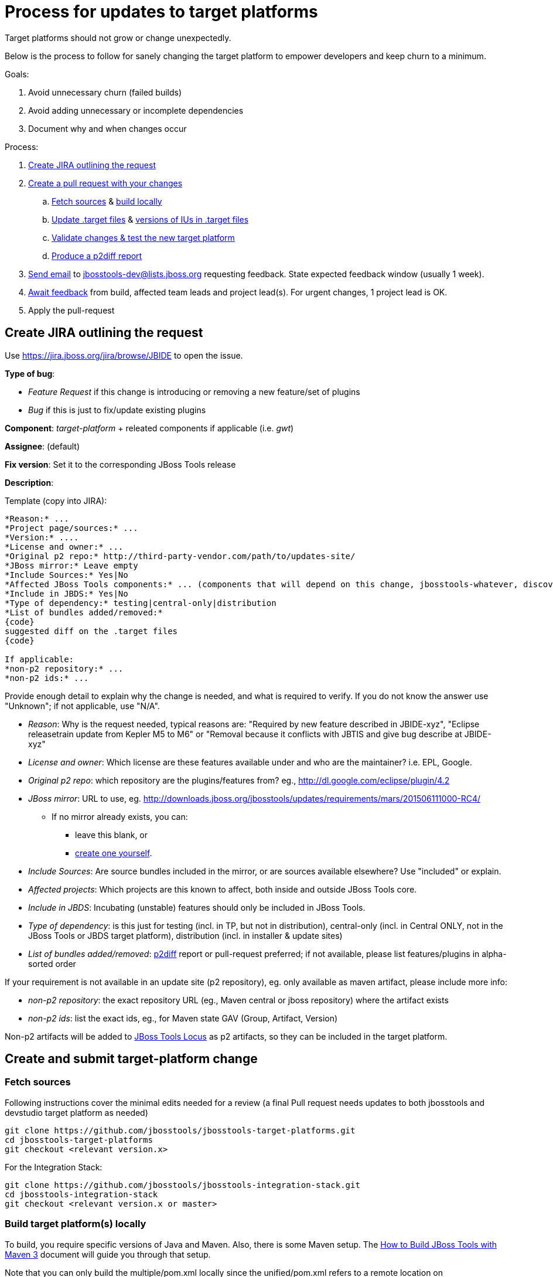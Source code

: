 = Process for updates to target platforms

Target platforms should not grow or change unexpectedly.

Below is the process to follow for sanely changing the target platform to empower developers and keep churn to a minimum.

Goals:

. Avoid unnecessary churn (failed builds)
. Avoid adding unnecessary or incomplete dependencies
. Document why and when changes occur

Process:

. <<create-jira-outlining-the-request,Create JIRA outlining the request>>
. <<create-a-pull-request-with-your-changes,Create a pull request with your changes>>
.. <<fetch-sources,Fetch sources>> & <<build-target-platforms-locally,build locally>>
.. <<update-the-target-files,Update .target files>> & <<update-versions-of-ius-in-the-target-files,versions of IUs in .target files>>
.. <<update-versions-of-ius-in-the-target-files,Validate changes & test the new target platform>>
.. <<produce-a-p2diff-report,Produce a p2diff report>>
. <<send-mail-for-feedback,Send email>> to jbosstools-dev@lists.jboss.org requesting feedback. State expected feedback window (usually 1 week).
. <<await-feedback,Await feedback>> from build, affected team leads and project lead(s). For urgent changes, 1 project lead is OK.
. Apply the pull-request

== Create JIRA outlining the request

Use https://jira.jboss.org/jira/browse/JBIDE to open the issue.

*Type of bug*:

* _Feature Request_ if this change is introducing or removing a new feature/set of plugins

* _Bug_ if this is just to fix/update existing plugins

*Component*: _target-platform_ + releated components if applicable (i.e. _gwt_)

*Assignee*: (default)

*Fix version*: Set it to the corresponding JBoss Tools release

*Description*:

Template (copy into JIRA):

----
*Reason:* ...
*Project page/sources:* ...
*Version:* ....
*License and owner:* ...
*Original p2 repo:* http://third-party-vendor.com/path/to/updates-site/
*JBoss mirror:* Leave empty
*Include Sources:* Yes|No
*Affected JBoss Tools components:* ... (components that will depend on this change, jbosstools-whatever, discovery/central, JBoss Tools update-site...)
*Include in JBDS:* Yes|No
*Type of dependency:* testing|central-only|distribution
*List of bundles added/removed:*
{code}
suggested diff on the .target files
{code}

If applicable:
*non-p2 repository:* ...
*non-p2 ids:* ...
----

Provide enough detail to explain why the change is needed, and what is required to verify. If you do not know the answer use "Unknown"; if not applicable, use "N/A".

* _Reason_: Why is the request needed, typical reasons are: "Required by new feature described in JBIDE-xyz", "Eclipse releasetrain update from Kepler M5 to M6" or "Removal because it conflicts with JBTIS and give bug describe at JBIDE-xyz"

* _License and owner_: Which license are these features available under and who are the maintainer? i.e. EPL, Google.

* _Original p2 repo_: which repository are the plugins/features from? eg., http://dl.google.com/eclipse/plugin/4.2

* _JBoss mirror_: URL to use, eg. http://downloads.jboss.org/jbosstools/updates/requirements/mars/201506111000-RC4/

** If no mirror already exists, you can:
*** leave this blank, or
*** link:target_platforms_dependency_mirrors.adoc[create one yourself].


* _Include Sources_: Are source bundles included in the mirror, or are sources available elsewhere? Use "included" or explain.

* _Affected projects_: Which projects are this known to affect, both inside and outside JBoss Tools core.

* _Include in JBDS_: Incubating (unstable) features should only be included in JBoss Tools.

* _Type of dependency_: is this just for testing (incl. in TP, but not in distribution), central-only (incl. in Central ONLY, not in the JBoss Tools or JBDS target platform), distribution (incl. in installer & update sites)

* _List of bundles added/removed_: https://github.com/irbull/p2diff[p2diff] report or pull-request preferred; if not available, please list features/plugins in alpha-sorted order

If your requirement is not available in an update site (p2 repository), eg. only available as maven artifact, please include more info:

* _non-p2 repository_: the exact repository URL (eg., Maven central or jboss repository) where the artifact exists

* _non-p2 ids_: list the exact ids, eg., for Maven state GAV (Group, Artifact, Version)

Non-p2 artifacts will be added to https://github.com/jbosstools/jbosstools-locus[JBoss Tools Locus] as p2 artifacts, so they can be included in the target platform.


== Create and submit target-platform change

=== Fetch sources

Following instructions cover the minimal edits needed for a review (a final Pull request needs updates to both jbosstools and devstudio target platform as needed)

```bash
git clone https://github.com/jbosstools/jbosstools-target-platforms.git
cd jbosstools-target-platforms
git checkout <relevant version.x>
```

For the Integration Stack:

```bash
git clone https://github.com/jbosstools/jbosstools-integration-stack.git
cd jbosstools-integration-stack
git checkout <relevant version.x or master>
```

=== Build target platform(s) locally

To build, you require specific versions of Java and Maven. Also, there is some Maven setup.
The https://community.jboss.org/wiki/HowToBuildJBossToolsWithMaven3[How to Build JBoss Tools with Maven 3]
document will guide you through that setup.

Note that you can only build the multiple/pom.xml locally since the unified/pom.xml refers to a remote location on download.jboss.org or devstudio.redhat.com which may or may not exist yet.

This command will run the build, but will NOT download the contents of the target platform to disk:

    $ mvn clean verify -f multiple/pom.xml

If you want to download the contents of the target platform to disk, do this:

    $ mvn clean verify -f multiple/pom.xml -Pmultiple2repo

If you want to run the build and fetch source bundles at the same time as other bundles are being resolved, do this:

    $ mvn clean verify -f multiple/pom.xml -Pmultiple2repo -Dmirror-target-to-repo.includeSources=true

If you want to build both the multiple and unified target platforms (including mirroring the actual features & plugins onto disk), you need to point the unified pom at your locally created target platform:

    $ mvn clean verify -f pom.xml -Pmultiple2repo -DtargetRepositoryUrl=file:///path/to/jbosstools-target-platforms/jbosstools/multiple/target/jbosstools-multiple.target.repo/

Or to just build the unified .target (after first building the multiple .target):

    $ mvn clean verify -f unified/pom.xml -DtargetRepositoryUrl=file:///path/to/jbosstools-target-platforms/jbosstools/multiple/target/jbosstools-multiple.target.repo/


[CAUTION]
====
Partial target platforms such as those for JBoss Central cannot be materialized with their sources included.
If you require sources, you must use a complete (merged) target platform which includes ALL upstream dependencies, but bear in mind this will produce a MUCH larger p2 repo, including all upstream dependencies and those dependencies' sources, too.
====

If you want to run the build and not fail if there's a problem w/ validation, do this:

    $ mvn clean verify -Pmultiple2repo -Dvalidate-target-platform.failOnError=false

If you just want to check if things compiles/builds you can run:

    $ mvn clean verify -Pmultiple2repo -DskipTest=true

But *do not* push changes without having the new and existing unit tests pass!

=== Update the .target file(s)

Edit `jbosstools/multiple/jbosstools-multiple.target`. You may update an existing location or add a new one:

[source,xml]
----
    <location includeAllPlatforms="false" includeMode="slicer" type="InstallableUnit" includeSource="true">
      <repository location="http://download.jboss.org/jbosstools/updates/requirements/atlassian/3.2.2.v20130909/"/>
      <unit id="com.atlassian.connector.eclipse.jira.feature.group" version="3.2.2.v20130909"/>
      <unit id="com.thoughtworks.xstream" version="1.3.0.v20100826-1640"/>
      <unit id="org.joda.time" version="1.6.0.v20081202-0100"/>
    </location>
----

If your change affects JBDS too, edit `jbdevstudio/multiple/jbdevstudio-multiple-target` as well.

For https://github.com/jbosstools/jbosstools-discovery/[JBoss Central], edit `jbtcentraltarget/multiple/jbtcentral-multiple.target` and/or `jbtearlyaccesstarget/multiple/jbtearlyaccess-multiple.target`.

For the https://github.com/jbosstools/jbosstools-integration-stack/tree/master/target-platform[Integration Stack], edit the applicable .target files in `target-platform/`.

[NOTE]
If you do not have a mirrored download.jboss.org location use the vendor's URL, so that the .target file can be easily tested.

Now build and validate the changed target platform.


=== Update versions of IUs in the .target files

When moving from one version of the target to another, the steps are:

. If this is a new target platform (rather than changes to an existing SNAPSHOT) increment the target platform versions contained in all the pom.xml and *.target files.

. Manually update the URLs contained in the *.target files (as noted above).

. Validate the target platform. https://github.com/jbosstools/jbosstools-build-ci/tree/master/util/verifyTarget.sh[You can use a script to automate these next 4 steps].
+
[CAUTION]
====
. Regenerate the IU versions, using https://github.com/jbosstools/jbosstools-maven-plugins/wiki[org.jboss.tools.tycho-plugins:target-platform-utils], and validate the results.
* `mvn -U org.jboss.tools.tycho-plugins:target-platform-utils:0.19.0-SNAPSHOT:fix-versions -DtargetFile=/path/to/some.target`

. Resolve & verify the new target platform, optionally including sources (which will produce a MUCH larger on-disk footprint).
* `mvn (clean) install -Pmultiple2repo`
or
* `mvn (clean) install -Pmultiple2repo -Dmirror-target-to-repo.includeSources=true`

. https://github.com/jbosstools/jbosstools-build-ci/blob/master/util/installFromTarget.sh[Install the new target platform] into a clean Eclipse JEE bundle to verify that everything can be installed, using http://download.jboss.org/jbosstools/updates/scripted-installation/director.xml[a headless p2.director script]. http://download.jboss.org/jbosstools/updates/scripted-installation/[More info].

. Produce a https://github.com/irbull/p2diff[p2diff] report.
====

. If applicable, test your locally built target platform in another build.

* `mvn verify -Dtpc.targetKind=multiple -Dtpc.version=<version-you-built>`
.. Note that `tpc.version` is the version listed in the `pom.xml` file of the target platform ( eg., `4.40.0.Beta4-SNAPSHOT`) and `tpc.targetKind` is set to `multiple` since the default (`unified`) will not work before the target platform (.target and site) are published to Nexus and http://download.jboss.org/jbosstools/targetplatforms/[download.jboss.org]
.. If everything builds OK, can be installed (see install validation step in <<updating-versions-of-ius-in-target-files,Update versions of IUs in the .target files>>), and you can use the new functionallity needed by the change, commit your change to a topic branch and submit a pull request for your update.

. Follow the https://github.com/jbosstools/jbosstools-devdoc/blob/master/building/target_platforms/target_platforms_updates.adoc[release guidelines] for how to commit to a topic branch, and announce target platform changes.

. Check in updated target files &amp; push to the branch.


==== Produce a p2diff report

As noted above, you can create a https://github.com/irbull/p2diff[p2diff] report to clarify what IUs will change if your PR is applied. For example:

[source,bash]
----
git clone https://github.com/irbull/p2diff.git
pushd p2diff/org.eclipse.equinox.p2.example.p2diff.releng/ && mvn install && popd
pushd p2diff/org.eclipse.equinox.p2.example.p2diff.packaging/target/products/org.eclipse.equinox.p2.example.p2diff.product
cd linux/gtk/x86_64 # or your preferred platform
./p2diff \
 file://${HOME}/tru/jbosstools-target-platforms/jbosstools/multiple/target_with_com.google/jbosstools-multiple.target.repo/ \
 file://${HOME}/tru/jbosstools-target-platforms/jbosstools/multiple/target/jbosstools-multiple.target.repo/
popd

< com.google.gwt.eclipse.sdkbundle.feature.feature.group [2.5.1]
< com.google.gwt.eclipse.core [3.4.2.v201310081834-rel-r43]
< com.google.gdt.eclipse.core [3.4.2.v201310081834-rel-r43]
< com.google.gdt.eclipse.platform [3.4.2.v201310081834-rel-r43]
< com.google.gwt.eclipse.sdkbundle.feature.feature.jar [2.5.1]
< com.google.gwt.eclipse.oophm [3.4.2.v201310081834-rel-r43]
< com.google.gwt.eclipse.sdkbundle [2.5.1]
=== Summary ===
file:///${HOME}/tru/jbosstools-target-platforms/jbosstools/multiple/target_with_com.google/jbosstools-multiple.target.repo/ contains 7 unique IUs

----


== Request feedback and review

=== From the whole team

In most cases, the change can impact multiple components so the whole team should be notified about the change request
to verify the suggested change doesn't break them.

Send feedback request email to jbosstools-dev@lists.jboss.org, listing the PR, JIRA link(s), steps to use, and additional info if desired.

Past examples:

* http://lists.jboss.org/pipermail/jbosstools-dev/2014-April/008765.html[For 4.40.0.Beta2: Remove GPE/GWT, fix Atlassian]
* http://lists.jboss.org/pipermail/jbosstools-dev/2014-March/008683.html[For 4.40.0.Beta1: Add Sapphire]

[info]
Using the template below will get you started, but you will still need to fill in these details:

* PR # and JIRA(s)
* https://github.com/irbull/p2diff[p2diff] report

Template:
[source,bash]
----

# configure these to generate the email body
TARGET_PLATFORM_VERSION=4.50.0.Beta1-SNAPSHOT
TOPIC_BRANCH=JBIDE-19776 # use 4.50.x or similar branch if PR is already applied
JIRA_NUM=JBIDE-19776
GITHUB_USER=mickaelistra # or nickboldt, etc. Use "origin" if PR is already applied
DEADLINE="within 7 days" # or "within 2 days" or "within 24 hours" or "as soon as possible"
PR_NUM=142
PR_URL=https://github.com/jbosstools/jbosstools-target-platforms/pull/${PR_NUM}/
P2DIFF="https://issues.jboss.org/secure/attachment/12389427/jbosstools.p2diff.txt
https://issues.jboss.org/secure/attachment/12389428/jbdevstudio.p2diff.txt"

echo "
Subject:

ACTION REQUIRED: Update target platform ${TARGET_PLATFORM_VERSION}
or
Proposed change to target platform ${TARGET_PLATFORM_VERSION}

Body:

Here is a proposal for a change to the JBoss Tools and Red Hat JBoss Developer Studio ${TARGET_PLATFORM_VERSION} target platforms.

${PR_URL}

It consists in the following change(s):

* ${JIRA_NUM}: Create and use Mars M7 target-platform


p2diff reports:

${P2DIFF}

Please review the above PR(s), as it will be applied *${DEADLINE}*.
You can use the following to build & test the target-platform locally against your component(s).

Build target-platform:
  cd /path/to/jbosstools-target-platforms/jbosstools/multiple
  git checkout ${PR_URL}
  mvn clean install

Or, without hub:
  cd /path/to/jbosstools-target-platforms/jbosstools/multiple
  git fetch origin pull/${PR_NUM}/head && git checkout FETCH_HEAD
  mvn clean install

If you'd like to build the "unified" target platform too:
  cd /path/to/jbosstools-target-platforms/jbosstools/unified
  mvn clean install -DtargetRepositoryUrl=file:///path/to/jbosstools-target-platforms/jbosstools/multiple/jbosstools-multiple.target.repo/

Then, to test the new "multiple" target platform against your component's build:
  cd /path/to/your/jbosstools-component
  mvn clean verify -Dtpc.version=${TARGET_PLATFORM_VERSION} -Dtpc.targetKind=multiple

Or, to test the new "unified" target platform against your component's build:
  cd /path/to/your/jbosstools-component
  mvn clean verify -Dtpc.version=${TARGET_PLATFORM_VERSION}
--

If you want to perform a scripted install of the entire target platform
into your local Eclipse or JBDS instance, you can now do so with this
script:

https://github.com/jbosstools/jbosstools-build-ci/blob/master/util/installFromTarget.sh

Usage is documented in the above script, and in this README:

https://github.com/jbosstools/jbosstools-target-platforms/tree/master#updating-versions-of-ius-in-target-files

--

More info:

  (if applicable)
"

----

Then *Await feedback*: Generally, developers should have 7 days to review a proposed change. However, for more urgent
changes (such as to fix a broken contribution from a previous PR or to remove something on which no projects still depend),
*1 or 2 days* may be sufficient. For components that are known to be potentially affected, directly ping their developers
via the mailing-list or IRC to make sure they try it.

Be sure to state the deadline in the email so devs & project leads know the urgency.

=== or, from requester only

When the following conditions are met:

. Only one component is affected
. The requester is the lead of the only affected component
. There is no IU added/removed
. It's only an update of a project known to be snapshot

Then, we can assume that the requester's feedback is enough, and ask for review directly on the Jira. If requesters gives a +1
for a given PR.

== Notify the team

When the change is applied and that TP has been rebuilt and made available, send a mail to jbosstools-dev to notify about that change.
